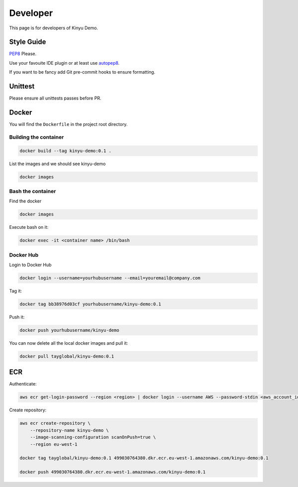 Developer
=========

This page is for developers of Kinyu Demo.

Style Guide
-----------

`PEP8 <https://www.python.org/dev/peps/pep-0008/>`_ Please.

Use your favouite IDE plugin or at least use `autopep8 <https://github.com/hhatto/autopep8>`_.

If you want to be fancy add Git pre-commit hooks to ensure formatting.


Unittest
--------

Please ensure all unittests passes before PR.

Docker
------

You will find the ``Dockerfile`` in the project root directory.


Building the container
^^^^^^^^^^^^^^^^^^^^^^

.. code-block:: bash

    docker build --tag kinyu-demo:0.1 .

List the images and we should see kinyu-demo

.. code-block:: bash

    docker images

Bash the container
^^^^^^^^^^^^^^^^^^

Find the docker

.. code-block:: bash

    docker images

Execute bash on it:

.. code-block:: bash

    docker exec -it <container name> /bin/bash

Docker Hub
^^^^^^^^^^

Login to Docker Hub

.. code-block:: bash

    docker login --username=yourhubusername --email=youremail@company.com

Tag it:

.. code-block:: bash

    docker tag bb38976d03cf yourhubusername/kinyu-demo:0.1


Push it:

.. code-block:: bash

    docker push yourhubusername/kinyu-demo

You can now delete all the local docker images and pull it:

.. code-block:: bash

    docker pull tayglobal/kinyu-demo:0.1

ECR
---

Authenticate:

.. code-block:: bash

    aws ecr get-login-password --region <region> | docker login --username AWS --password-stdin <aws_account_id>.dkr.ecr.<region>.amazonaws.com

Create repository:

.. code-block:: bash

    aws ecr create-repository \
        --repository-name kinyu-demo \
        --image-scanning-configuration scanOnPush=true \
        --region eu-west-1

    docker tag tayglobal/kinyu-demo:0.1 499030764380.dkr.ecr.eu-west-1.amazonaws.com/kinyu-demo:0.1
    
    docker push 499030764380.dkr.ecr.eu-west-1.amazonaws.com/kinyu-demo:0.1
